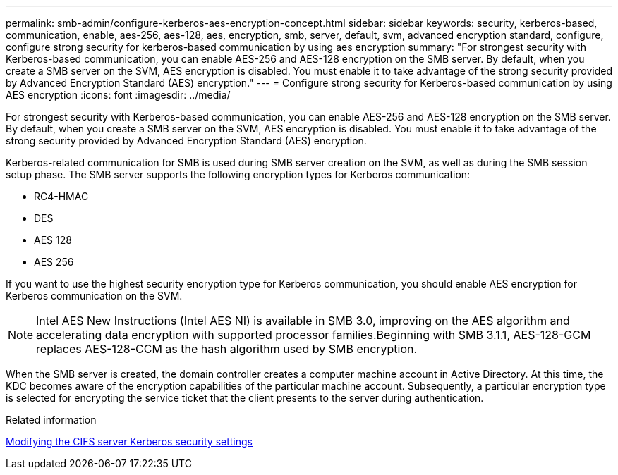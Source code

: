 ---
permalink: smb-admin/configure-kerberos-aes-encryption-concept.html
sidebar: sidebar
keywords: security, kerberos-based, communication, enable, aes-256, aes-128, aes, encryption, smb, server, default, svm, advanced encryption standard, configure, configure strong security for kerberos-based communication by using aes encryption
summary: "For strongest security with Kerberos-based communication, you can enable AES-256 and AES-128 encryption on the SMB server. By default, when you create a SMB server on the SVM, AES encryption is disabled. You must enable it to take advantage of the strong security provided by Advanced Encryption Standard (AES) encryption."
---
= Configure strong security for Kerberos-based communication by using AES encryption
:icons: font
:imagesdir: ../media/

[.lead]
For strongest security with Kerberos-based communication, you can enable AES-256 and AES-128 encryption on the SMB server. By default, when you create a SMB server on the SVM, AES encryption is disabled. You must enable it to take advantage of the strong security provided by Advanced Encryption Standard (AES) encryption.

Kerberos-related communication for SMB is used during SMB server creation on the SVM, as well as during the SMB session setup phase. The SMB server supports the following encryption types for Kerberos communication:

* RC4-HMAC
* DES
* AES 128
* AES 256

If you want to use the highest security encryption type for Kerberos communication, you should enable AES encryption for Kerberos communication on the SVM.

[NOTE]
====
Intel AES New Instructions (Intel AES NI) is available in SMB 3.0, improving on the AES algorithm and accelerating data encryption with supported processor families.Beginning with SMB 3.1.1, AES-128-GCM replaces AES-128-CCM as the hash algorithm used by SMB encryption.

====

When the SMB server is created, the domain controller creates a computer machine account in Active Directory. At this time, the KDC becomes aware of the encryption capabilities of the particular machine account. Subsequently, a particular encryption type is selected for encrypting the service ticket that the client presents to the server during authentication.

.Related information

xref:modify-server-kerberos-security-settings-task.adoc[Modifying the CIFS server Kerberos security settings]
